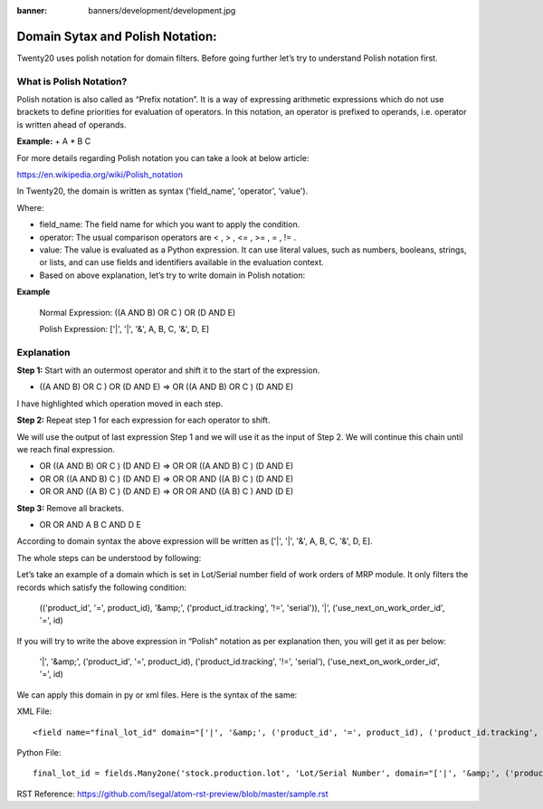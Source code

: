 :banner: banners/development/development.jpg

=================================
Domain Sytax and Polish Notation:
=================================


Twenty20 uses polish notation for domain filters. Before going further let’s try to understand Polish notation first.


**What is Polish Notation?**
------------------------------


Polish notation is also called as “Prefix notation”. It is a way of expressing arithmetic expressions which do not use brackets to define priorities for evaluation of operators. In this notation, an operator is prefixed to operands, i.e. operator is written ahead of operands.

**Example:** + A * B C



For more details regarding Polish notation you can take a look at below article:

https://en.wikipedia.org/wiki/Polish_notation


In Twenty20, the domain is written as syntax ('field_name', 'operator', ‘value').

Where:

- field_name: The field name for which you want to apply the condition.
- operator: The usual comparison operators are < , > , <= , >= , = , != .
- value: The value is evaluated as a Python expression. It can use literal values, such as numbers, booleans, strings, or lists, and can use fields and identifiers available in the evaluation context.
- Based on above explanation, let’s try to write domain in Polish notation:



**Example**

    Normal Expression: ((A AND B) OR C ) OR (D AND E)

    Polish Expression: ['|', '|', '&', A, B, C, '&', D, E]



Explanation
-------------


**Step 1:** Start with an outermost operator and shift it to the start of the expression.



- ((A AND B) OR C ) OR (D AND E) => OR ((A AND B) OR C ) (D AND E)

I have highlighted which operation moved in each step.




**Step 2:** Repeat step 1 for each expression for each operator to shift.

We will use the output of last expression Step 1 and we will use it as the input of Step 2. We will continue this chain until we reach final expression.




- OR ((A AND B) OR C ) (D AND E) => OR OR ((A AND B) C ) (D AND E)
- OR OR ((A AND B) C ) (D AND E) => OR OR AND ((A B) C ) (D AND E)
- OR OR AND ((A B) C ) (D AND E) => OR OR AND ((A B) C ) AND (D E)



**Step 3:** Remove all brackets.

- OR OR AND A B C AND D E

According to domain syntax the above expression will be written as ['|', '|', '&', A, B, C, '&', D, E].

The whole steps can be understood by following:

.. image:: ./static/img/steps.png


Let’s take an example of a domain which is set in Lot/Serial number field of work orders of MRP module. It only filters the records which satisfy the following condition:



    (('product_id', '=', product_id), '&amp;', ('product_id.tracking', '!=', 'serial')), ’|’, ('use_next_on_work_order_id', '=', id)


If you will try to write the above expression in “Polish” notation as per explanation then, you will get it as per below:

    '|', '&amp;', ('product_id', '=', product_id), ('product_id.tracking', '!=', 'serial'), ('use_next_on_work_order_id', '=', id)


We can apply this domain in py or xml files. Here is the syntax of the same:

XML File::

    <field name="final_lot_id" domain="['|', '&amp;', ('product_id', '=', product_id), ('product_id.tracking', '!=', 'serial'), ('use_next_on_work_order_id', '=', id)]" groups="stock.group_production_lot"/>

Python File::

    final_lot_id = fields.Many2one('stock.production.lot', 'Lot/Serial Number', domain="['|', '&amp;', ('product_id', '=', product_id), ('product_id.tracking', '!=', 'serial'), ('use_next_on_work_order_id', '=', id)]",states={'done': [('readonly', True)], 'cancel': [('readonly', True)]})



RST Reference:
https://github.com/lsegal/atom-rst-preview/blob/master/sample.rst